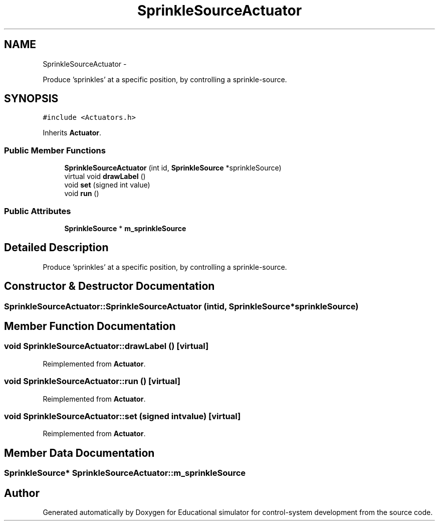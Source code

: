 .TH "SprinkleSourceActuator" 3 "Wed Dec 12 2012" "Version 1.0" "Educational simulator for control-system development" \" -*- nroff -*-
.ad l
.nh
.SH NAME
SprinkleSourceActuator \- 
.PP
Produce 'sprinkles' at a specific position, by controlling a sprinkle-source\&.  

.SH SYNOPSIS
.br
.PP
.PP
\fC#include <Actuators\&.h>\fP
.PP
Inherits \fBActuator\fP\&.
.SS "Public Member Functions"

.in +1c
.ti -1c
.RI "\fBSprinkleSourceActuator\fP (int id, \fBSprinkleSource\fP *sprinkleSource)"
.br
.ti -1c
.RI "virtual void \fBdrawLabel\fP ()"
.br
.ti -1c
.RI "void \fBset\fP (signed int value)"
.br
.ti -1c
.RI "void \fBrun\fP ()"
.br
.in -1c
.SS "Public Attributes"

.in +1c
.ti -1c
.RI "\fBSprinkleSource\fP * \fBm_sprinkleSource\fP"
.br
.in -1c
.SH "Detailed Description"
.PP 
Produce 'sprinkles' at a specific position, by controlling a sprinkle-source\&. 
.SH "Constructor & Destructor Documentation"
.PP 
.SS "SprinkleSourceActuator::SprinkleSourceActuator (intid, \fBSprinkleSource\fP *sprinkleSource)"

.SH "Member Function Documentation"
.PP 
.SS "void SprinkleSourceActuator::drawLabel ()\fC [virtual]\fP"

.PP
Reimplemented from \fBActuator\fP\&.
.SS "void SprinkleSourceActuator::run ()\fC [virtual]\fP"

.PP
Reimplemented from \fBActuator\fP\&.
.SS "void SprinkleSourceActuator::set (signed intvalue)\fC [virtual]\fP"

.PP
Reimplemented from \fBActuator\fP\&.
.SH "Member Data Documentation"
.PP 
.SS "\fBSprinkleSource\fP* SprinkleSourceActuator::m_sprinkleSource"


.SH "Author"
.PP 
Generated automatically by Doxygen for Educational simulator for control-system development from the source code\&.
